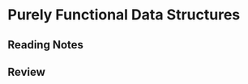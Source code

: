 
* Purely Functional Data Structures
  :PROPERTIES:
  :BOOK_TITLE: Purely Functional Data Structures
  :BOOK_AUTHOR: Chris Okasaki
  :ASIN:     0521663504
  :ISBN-13:  978-0521663502
  :END:

** Reading Notes



** Review

